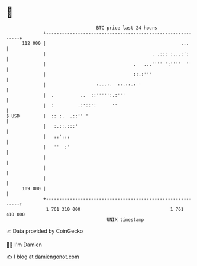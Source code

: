 * 👋

#+begin_example
                                     BTC price last 24 hours                    
                 +------------------------------------------------------------+ 
         112 000 |                                                   ...      | 
                 |                                        . .::: :...:':      | 
                 |                                 .   ...'''' ':''''  ''     | 
                 |                                 ::.:'''                    | 
                 |                   :...:.  ::.::.: '                        | 
                 |  .          ..  ::''''':.:'''                              | 
                 |  :         .:'::':      ''                                 | 
   $ USD         |  :: :.  .::'' '                                            | 
                 |   :.::.:::'                                                | 
                 |   ::':::                                                   | 
                 |   ''  :'                                                   | 
                 |                                                            | 
                 |                                                            | 
                 |                                                            | 
         109 000 |                                                            | 
                 +------------------------------------------------------------+ 
                  1 761 310 000                                  1 761 410 000  
                                         UNIX timestamp                         
#+end_example
📈 Data provided by CoinGecko

🧑‍💻 I'm Damien

✍️ I blog at [[https://www.damiengonot.com][damiengonot.com]]
